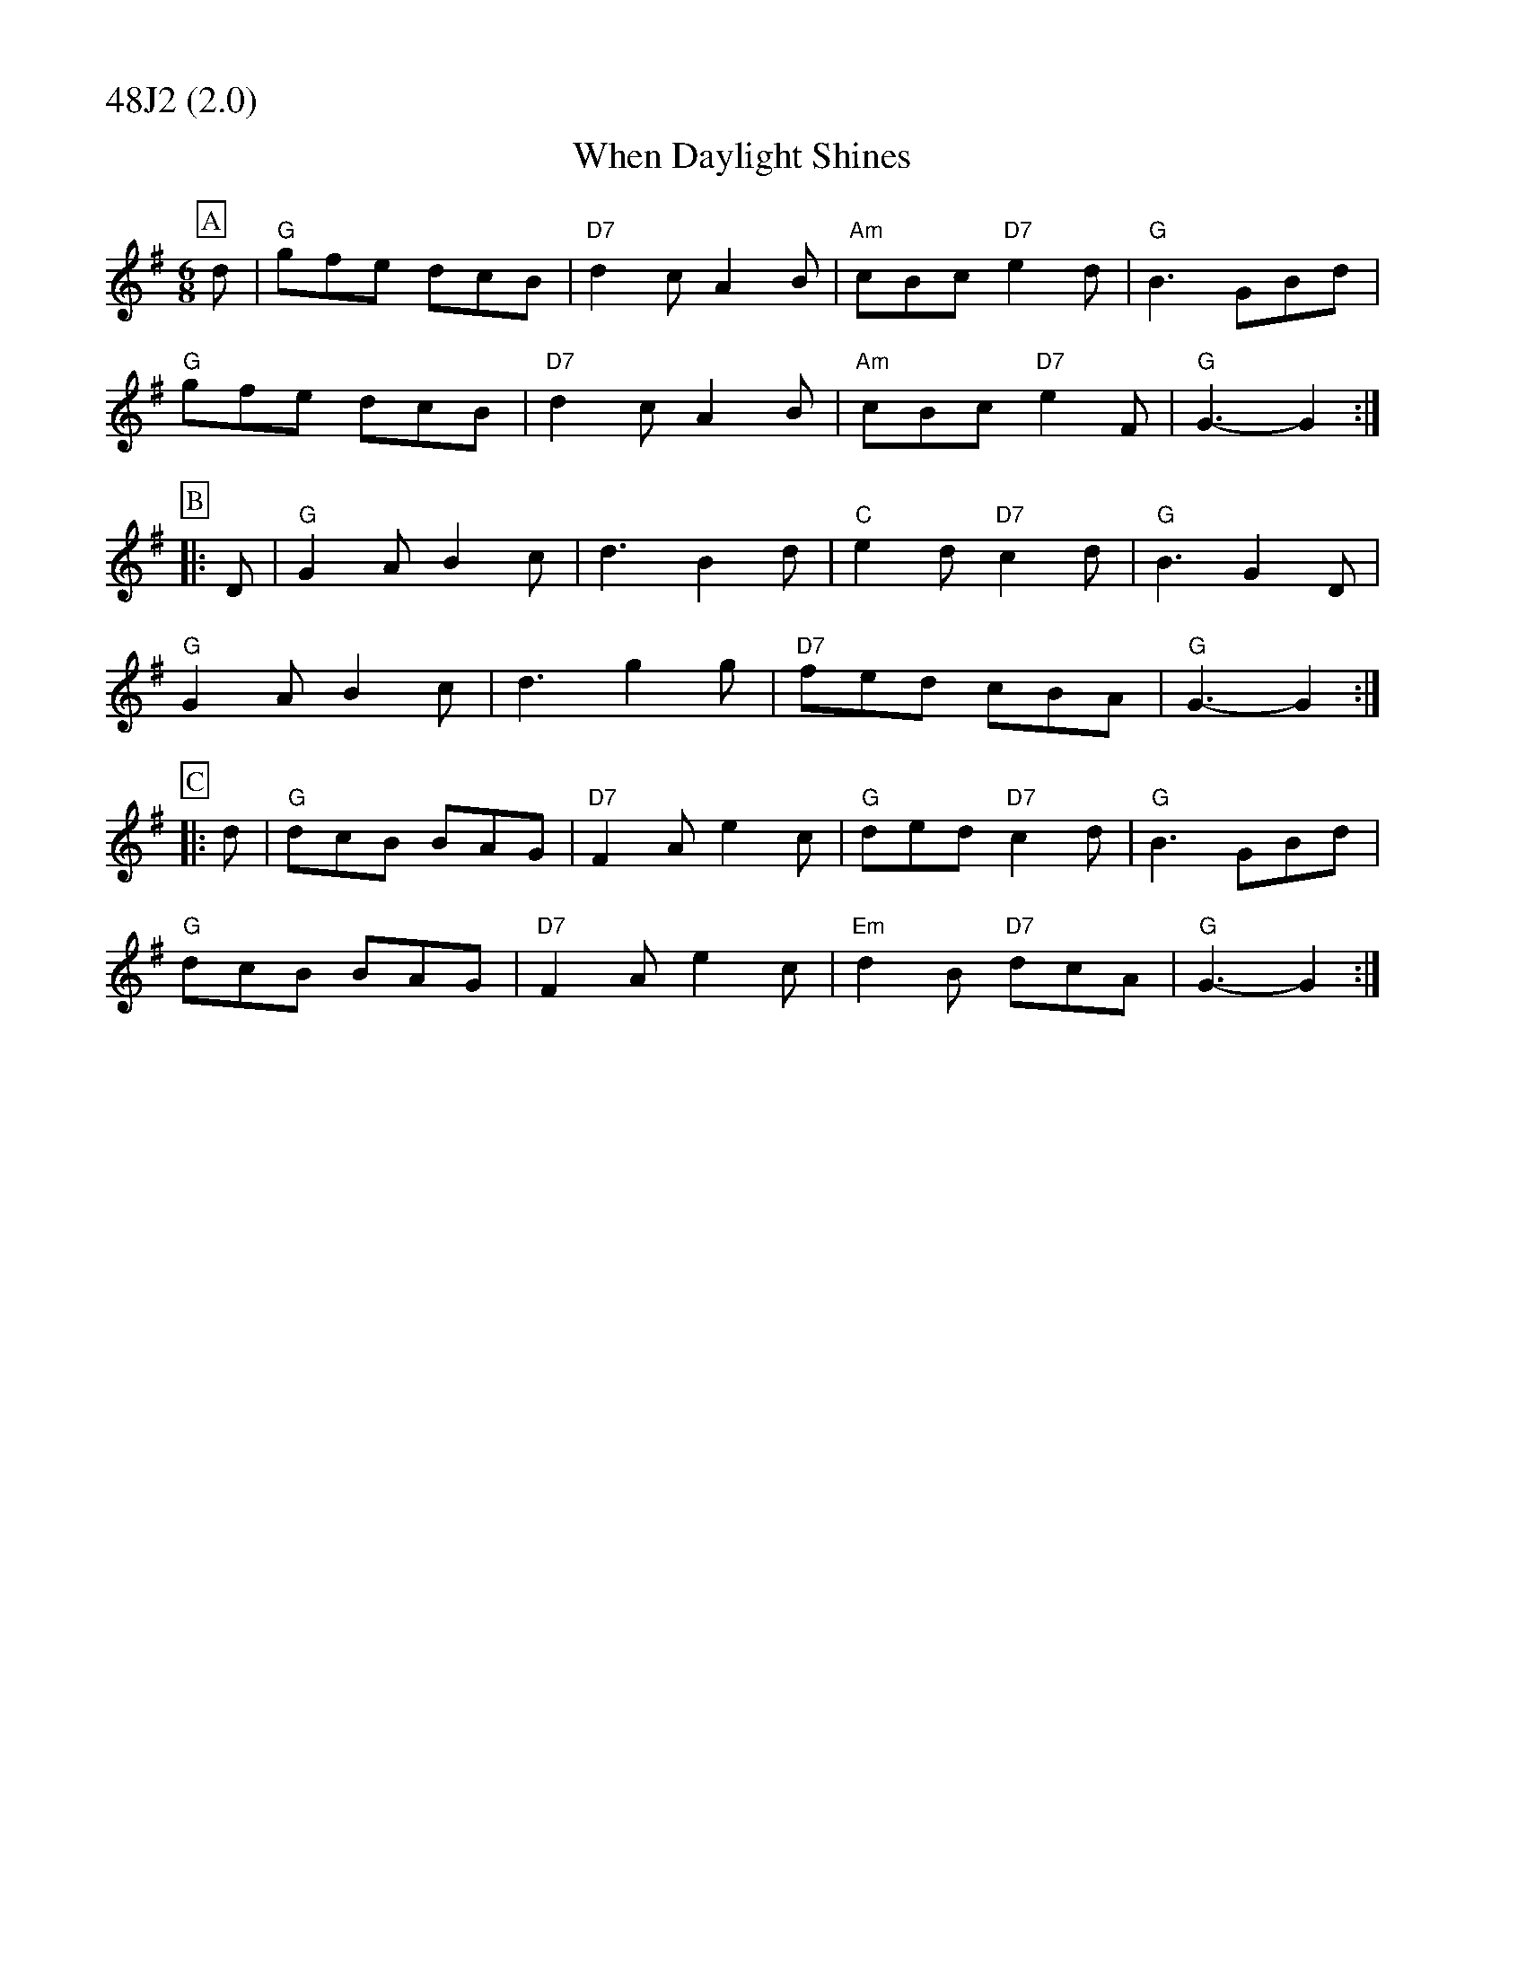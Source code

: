 % Big Round Band: Set 48J2

%%partsfont * *
%%partsbox 1
%%partsspace -5
%%leftmargin 1.50cm
%%staffwidth 18.00cm
%%topspace 0cm
%%botmargin 0.40cm

%%textfont * 20
%%text 48J2 (2.0)
%%textfont * 12



X:210
T:When Daylight Shines
M:6/8
K:G
P:A
d|"G"gfe dcB|"D7"d2c A2B|"Am"cBc "D7"e2d|"G"B3 GBd|
"G"gfe dcB|"D7"d2c A2B|"Am"cBc "D7"e2F|"G"G3-G2:|
P:B
|:D|"G"G2A B2c|d3 B2d|"C"e2d "D7"c2d|"G"B3 G2D|
"G"G2A B2c|d3 g2g|"D7"fed cBA|"G"G3-G2:|
P:C
|:d|"G"dcB BAG|"D7"F2A e2c|"G"ded "D7"c2d|"G"B3 GBd|
"G"dcB BAG|"D7"F2A e2c|"Em"d2B "D7"dcA|"G"G3-G2:|

X:211
T:Dingle Regatta
M:6/8
K:G
P:A
"G"d^cd e2d|"G"BAB d2B|"D"A2A AGA|"G"B2A G2d|
"G"d^cd e2d|BAB d2B|"D"A2A ABA|"G"G3 -G3:|
P:B
|:"D"d3 def|"G"g3 gfg|"D"a2a aga|"G"b2a g2e|
"D"d3 def|"G"g3 gfg|"D"a2g f2e|"D"def "G"g3:|
P:C
|:"G"g3 d3|"G"BdB G3|"D"FGA DEF|"G"G2B def|
"G"g3 d3|"G"BdB G3|"D"FGA DEF|"G"G3 -G3:|
%%text Alt. D drone during bars 1-7 of B music 



